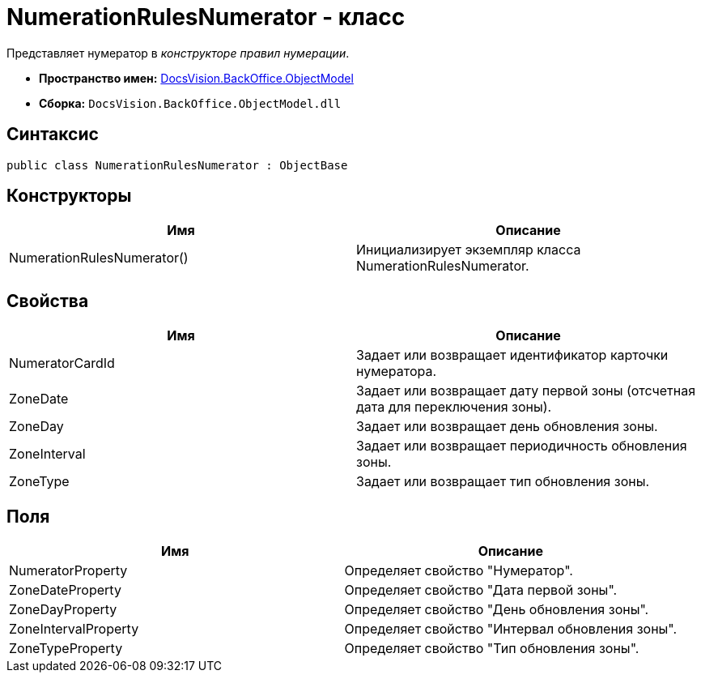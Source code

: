 = NumerationRulesNumerator - класс

Представляет нумератор в _конструкторе правил нумерации_.

* *Пространство имен:* xref:api/DocsVision/Platform/ObjectModel/ObjectModel_NS.adoc[DocsVision.BackOffice.ObjectModel]
* *Сборка:* `DocsVision.BackOffice.ObjectModel.dll`

== Синтаксис

[source,csharp]
----
public class NumerationRulesNumerator : ObjectBase
----

== Конструкторы

[cols=",",options="header"]
|===
|Имя |Описание
|NumerationRulesNumerator() |Инициализирует экземпляр класса NumerationRulesNumerator.
|===

== Свойства

[cols=",",options="header"]
|===
|Имя |Описание
|NumeratorCardId |Задает или возвращает идентификатор карточки нумератора.
|ZoneDate |Задает или возвращает дату первой зоны (отсчетная дата для переключения зоны).
|ZoneDay |Задает или возвращает день обновления зоны.
|ZoneInterval |Задает или возвращает периодичность обновления зоны.
|ZoneType |Задает или возвращает тип обновления зоны.
|===

== Поля

[cols=",",options="header"]
|===
|Имя |Описание
|NumeratorProperty |Определяет свойство "Нумератор".
|ZoneDateProperty |Определяет свойство "Дата первой зоны".
|ZoneDayProperty |Определяет свойство "День обновления зоны".
|ZoneIntervalProperty |Определяет свойство "Интервал обновления зоны".
|ZoneTypeProperty |Определяет свойство "Тип обновления зоны".
|===

